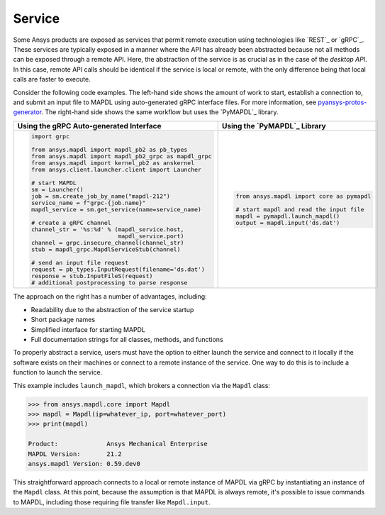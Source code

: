 Service
=======

Some Ansys products are exposed as services that permit remote
execution using technologies like `REST`_ or `gRPC`_.  These services
are typically exposed in a manner where the API has already been
abstracted because not all methods can be exposed through a remote API.
Here, the abstraction of the service is as crucial as in the case of
the *desktop API*. In this case, remote API calls should be identical
if the service is local or remote, with the only difference being that local
calls are faster to execute.

Consider the following code examples. The left-hand side shows the
amount of work to start, establish a connection to, and submit an
input file to MAPDL using auto-generated gRPC interface files. For
more information, see `pyansys-protos-generator
<https://github.com/ansys/pyansys-protos-generator>`_.  The 
right-hand side shows the same workflow but uses the `PyMAPDL`_ library.

+----------------------------------------------------------+--------------------------------------------+
| Using the gRPC Auto-generated Interface                  | Using the `PyMAPDL`_ Library               |
+==========================================================+============================================+
| .. code:: python                                         | .. code:: python                           |
|                                                          |                                            |
|    import grpc                                           |    from ansys.mapdl import core as pymapdl |
|                                                          |                                            |
|    from ansys.mapdl import mapdl_pb2 as pb_types         |    # start mapdl and read the input file   |
|    from ansys.mapdl import mapdl_pb2_grpc as mapdl_grpc  |    mapdl = pymapdl.launch_mapdl()          |
|    from ansys.mapdl import kernel_pb2 as anskernel       |    output = mapdl.input('ds.dat')          |
|    from ansys.client.launcher.client import Launcher     |                                            |
|                                                          |                                            |
|    # start MAPDL                                         |                                            |
|    sm = Launcher()                                       |                                            |
|    job = sm.create_job_by_name("mapdl-212")              |                                            |
|    service_name = f"grpc-{job.name}"                     |                                            |
|    mapdl_service = sm.get_service(name=service_name)     |                                            |
|                                                          |                                            |
|    # create a gRPC channel                               |                                            |
|    channel_str = '%s:%d' % (mapdl_service.host,          |                                            |
|                             mapdl_service.port)          |                                            |
|    channel = grpc.insecure_channel(channel_str)          |                                            |
|    stub = mapdl_grpc.MapdlServiceStub(channel)           |                                            |
|                                                          |                                            |
|    # send an input file request                          |                                            |
|    request = pb_types.InputRequest(filename='ds.dat')    |                                            |
|    response = stub.InputFileS(request)                   |                                            |
|    # additional postprocessing to parse response         |                                            |
|                                                          |                                            |
+----------------------------------------------------------+--------------------------------------------+

The approach on the right has a number of advantages, including:

- Readability due to the abstraction of the service startup
- Short package names 
- Simplified interface for starting MAPDL
- Full documentation strings for all classes, methods, and functions

To properly abstract a service, users must have the option to
either launch the service and connect to it locally if the software exists on
their machines or connect to a remote instance of the service. One
way to do this is to include a function to launch the service.

This example includes ``launch_mapdl``, which brokers a connection via the 
``Mapdl`` class:

.. code:: pycon

   >>> from ansys.mapdl.core import Mapdl
   >>> mapdl = Mapdl(ip=whatever_ip, port=whatever_port)
   >>> print(mapdl)

   Product:             Ansys Mechanical Enterprise
   MAPDL Version:       21.2
   ansys.mapdl Version: 0.59.dev0

This straightforward approach connects to a local or remote instance 
of MAPDL via gRPC by instantiating an instance of the ``Mapdl`` class. 
At this point, because the assumption is that MAPDL is always remote, it's 
possible to issue commands to MAPDL, including those requiring 
file transfer like ``Mapdl.input``.
